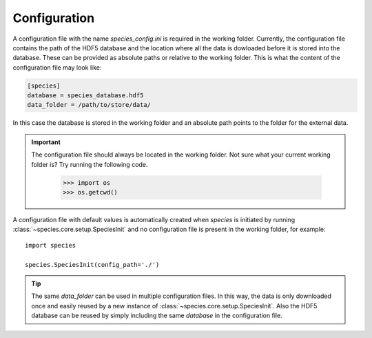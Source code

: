 .. _configuration:

Configuration
=============

A configuration file with the name `species_config.ini` is required in the working folder. Currently, the configuration file contains the path of the HDF5 database and the location where all the data is dowloaded before it is stored into the database. These can be provided as absolute paths or relative to the working folder. This is what the content of the configuration file may look like:

.. code-block:: ini

   [species]
   database = species_database.hdf5
   data_folder = /path/to/store/data/

In this case the database is stored in the working folder and an absolute path points to the folder for the external data.

.. important::
   The configuration file should always be located in the working folder. Not sure what your current working folder is? Try running the following code.

      .. code-block:: python

         >>> import os
         >>> os.getcwd()

A configuration file with default values is automatically created when `species` is initiated by running :class:`~species.core.setup.SpeciesInit` and no configuration file is present in the working folder, for example::

   import species

   species.SpeciesInit(config_path='./')

.. tip::
   The same `data_folder` can be used in multiple configuration files. In this way, the data is only downloaded once and easily reused by a new instance of :class:`~species.core.setup.SpeciesInit`. Also the HDF5 database can be reused by simply including the same `database` in the configuration file.
